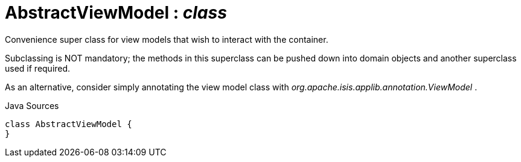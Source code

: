 = AbstractViewModel : _class_
:Notice: Licensed to the Apache Software Foundation (ASF) under one or more contributor license agreements. See the NOTICE file distributed with this work for additional information regarding copyright ownership. The ASF licenses this file to you under the Apache License, Version 2.0 (the "License"); you may not use this file except in compliance with the License. You may obtain a copy of the License at. http://www.apache.org/licenses/LICENSE-2.0 . Unless required by applicable law or agreed to in writing, software distributed under the License is distributed on an "AS IS" BASIS, WITHOUT WARRANTIES OR  CONDITIONS OF ANY KIND, either express or implied. See the License for the specific language governing permissions and limitations under the License.

Convenience super class for view models that wish to interact with the container.

Subclassing is NOT mandatory; the methods in this superclass can be pushed down into domain objects and another superclass used if required.

As an alternative, consider simply annotating the view model class with _org.apache.isis.applib.annotation.ViewModel_ .

.Java Sources
[source,java]
----
class AbstractViewModel {
}
----

